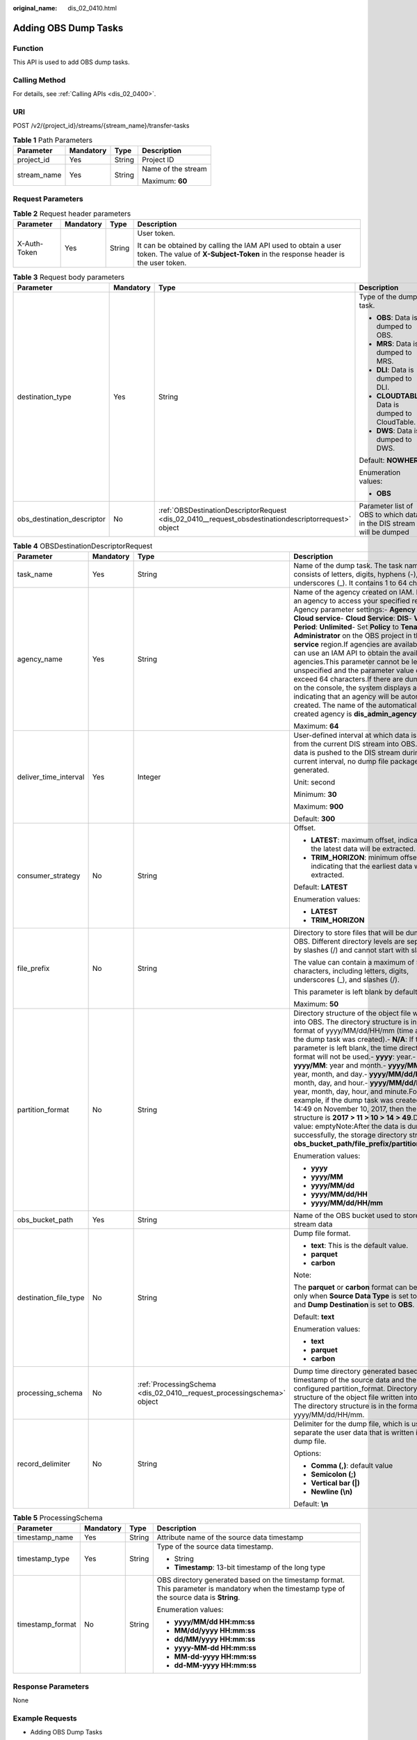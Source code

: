 :original_name: dis_02_0410.html

.. _dis_02_0410:

Adding OBS Dump Tasks
=====================

Function
--------

This API is used to add OBS dump tasks.

Calling Method
--------------

For details, see :ref:`Calling APIs <dis_02_0400>`.

URI
---

POST /v2/{project_id}/streams/{stream_name}/transfer-tasks

.. table:: **Table 1** Path Parameters

   +-----------------+-----------------+-----------------+--------------------+
   | Parameter       | Mandatory       | Type            | Description        |
   +=================+=================+=================+====================+
   | project_id      | Yes             | String          | Project ID         |
   +-----------------+-----------------+-----------------+--------------------+
   | stream_name     | Yes             | String          | Name of the stream |
   |                 |                 |                 |                    |
   |                 |                 |                 | Maximum: **60**    |
   +-----------------+-----------------+-----------------+--------------------+

Request Parameters
------------------

.. table:: **Table 2** Request header parameters

   +-----------------+-----------------+-----------------+---------------------------------------------------------------------------------------------------------------------------------------------------+
   | Parameter       | Mandatory       | Type            | Description                                                                                                                                       |
   +=================+=================+=================+===================================================================================================================================================+
   | X-Auth-Token    | Yes             | String          | User token.                                                                                                                                       |
   |                 |                 |                 |                                                                                                                                                   |
   |                 |                 |                 | It can be obtained by calling the IAM API used to obtain a user token. The value of **X-Subject-Token** in the response header is the user token. |
   +-----------------+-----------------+-----------------+---------------------------------------------------------------------------------------------------------------------------------------------------+

.. table:: **Table 3** Request body parameters

   +----------------------------+-----------------+------------------------------------------------------------------------------------------------------+----------------------------------------------------------------------+
   | Parameter                  | Mandatory       | Type                                                                                                 | Description                                                          |
   +============================+=================+======================================================================================================+======================================================================+
   | destination_type           | Yes             | String                                                                                               | Type of the dump task.                                               |
   |                            |                 |                                                                                                      |                                                                      |
   |                            |                 |                                                                                                      | -  **OBS**: Data is dumped to OBS.                                   |
   |                            |                 |                                                                                                      |                                                                      |
   |                            |                 |                                                                                                      | -  **MRS**: Data is dumped to MRS.                                   |
   |                            |                 |                                                                                                      |                                                                      |
   |                            |                 |                                                                                                      | -  **DLI**: Data is dumped to DLI.                                   |
   |                            |                 |                                                                                                      |                                                                      |
   |                            |                 |                                                                                                      | -  **CLOUDTABLE**: Data is dumped to CloudTable.                     |
   |                            |                 |                                                                                                      |                                                                      |
   |                            |                 |                                                                                                      | -  **DWS**: Data is dumped to DWS.                                   |
   |                            |                 |                                                                                                      |                                                                      |
   |                            |                 |                                                                                                      | Default: **NOWHERE**                                                 |
   |                            |                 |                                                                                                      |                                                                      |
   |                            |                 |                                                                                                      | Enumeration values:                                                  |
   |                            |                 |                                                                                                      |                                                                      |
   |                            |                 |                                                                                                      | -  **OBS**                                                           |
   +----------------------------+-----------------+------------------------------------------------------------------------------------------------------+----------------------------------------------------------------------+
   | obs_destination_descriptor | No              | :ref:`OBSDestinationDescriptorRequest <dis_02_0410__request_obsdestinationdescriptorrequest>` object | Parameter list of OBS to which data in the DIS stream will be dumped |
   +----------------------------+-----------------+------------------------------------------------------------------------------------------------------+----------------------------------------------------------------------+

.. _dis_02_0410__request_obsdestinationdescriptorrequest:

.. table:: **Table 4** OBSDestinationDescriptorRequest

   +-----------------------+-----------------+------------------------------------------------------------------------+----------------------------------------------------------------------------------------------------------------------------------------------------------------------------------------------------------------------------------------------------------------------------------------------------------------------------------------------------------------------------------------------------------------------------------------------------------------------------------------------------------------------------------------------------------------------------------------------------------------------------------------------------------------------------------------------------------------------------------------------------+
   | Parameter             | Mandatory       | Type                                                                   | Description                                                                                                                                                                                                                                                                                                                                                                                                                                                                                                                                                                                                                                                                                                                                        |
   +=======================+=================+========================================================================+====================================================================================================================================================================================================================================================================================================================================================================================================================================================================================================================================================================================================================================================================================================================================================+
   | task_name             | Yes             | String                                                                 | Name of the dump task. The task name consists of letters, digits, hyphens (-), and underscores (_). It contains 1 to 64 characters.                                                                                                                                                                                                                                                                                                                                                                                                                                                                                                                                                                                                                |
   +-----------------------+-----------------+------------------------------------------------------------------------+----------------------------------------------------------------------------------------------------------------------------------------------------------------------------------------------------------------------------------------------------------------------------------------------------------------------------------------------------------------------------------------------------------------------------------------------------------------------------------------------------------------------------------------------------------------------------------------------------------------------------------------------------------------------------------------------------------------------------------------------------+
   | agency_name           | Yes             | String                                                                 | Name of the agency created on IAM. DIS uses an agency to access your specified resources. Agency parameter settings:- **Agency Type**: **Cloud service**- **Cloud Service**: **DIS**- **Validity Period**: **Unlimited**- Set **Policy** to **Tenant Administrator** on the OBS project in the **Global service** region.If agencies are available, you can use an IAM API to obtain the available agencies.This parameter cannot be left unspecified and the parameter value cannot exceed 64 characters.If there are dump tasks on the console, the system displays a message indicating that an agency will be automatically created. The name of the automatically created agency is **dis_admin_agency**.                                     |
   |                       |                 |                                                                        |                                                                                                                                                                                                                                                                                                                                                                                                                                                                                                                                                                                                                                                                                                                                                    |
   |                       |                 |                                                                        | Maximum: **64**                                                                                                                                                                                                                                                                                                                                                                                                                                                                                                                                                                                                                                                                                                                                    |
   +-----------------------+-----------------+------------------------------------------------------------------------+----------------------------------------------------------------------------------------------------------------------------------------------------------------------------------------------------------------------------------------------------------------------------------------------------------------------------------------------------------------------------------------------------------------------------------------------------------------------------------------------------------------------------------------------------------------------------------------------------------------------------------------------------------------------------------------------------------------------------------------------------+
   | deliver_time_interval | Yes             | Integer                                                                | User-defined interval at which data is imported from the current DIS stream into OBS. If no data is pushed to the DIS stream during the current interval, no dump file package will be generated.                                                                                                                                                                                                                                                                                                                                                                                                                                                                                                                                                  |
   |                       |                 |                                                                        |                                                                                                                                                                                                                                                                                                                                                                                                                                                                                                                                                                                                                                                                                                                                                    |
   |                       |                 |                                                                        | Unit: second                                                                                                                                                                                                                                                                                                                                                                                                                                                                                                                                                                                                                                                                                                                                       |
   |                       |                 |                                                                        |                                                                                                                                                                                                                                                                                                                                                                                                                                                                                                                                                                                                                                                                                                                                                    |
   |                       |                 |                                                                        | Minimum: **30**                                                                                                                                                                                                                                                                                                                                                                                                                                                                                                                                                                                                                                                                                                                                    |
   |                       |                 |                                                                        |                                                                                                                                                                                                                                                                                                                                                                                                                                                                                                                                                                                                                                                                                                                                                    |
   |                       |                 |                                                                        | Maximum: **900**                                                                                                                                                                                                                                                                                                                                                                                                                                                                                                                                                                                                                                                                                                                                   |
   |                       |                 |                                                                        |                                                                                                                                                                                                                                                                                                                                                                                                                                                                                                                                                                                                                                                                                                                                                    |
   |                       |                 |                                                                        | Default: **300**                                                                                                                                                                                                                                                                                                                                                                                                                                                                                                                                                                                                                                                                                                                                   |
   +-----------------------+-----------------+------------------------------------------------------------------------+----------------------------------------------------------------------------------------------------------------------------------------------------------------------------------------------------------------------------------------------------------------------------------------------------------------------------------------------------------------------------------------------------------------------------------------------------------------------------------------------------------------------------------------------------------------------------------------------------------------------------------------------------------------------------------------------------------------------------------------------------+
   | consumer_strategy     | No              | String                                                                 | Offset.                                                                                                                                                                                                                                                                                                                                                                                                                                                                                                                                                                                                                                                                                                                                            |
   |                       |                 |                                                                        |                                                                                                                                                                                                                                                                                                                                                                                                                                                                                                                                                                                                                                                                                                                                                    |
   |                       |                 |                                                                        | -  **LATEST**: maximum offset, indicating that the latest data will be extracted.                                                                                                                                                                                                                                                                                                                                                                                                                                                                                                                                                                                                                                                                  |
   |                       |                 |                                                                        |                                                                                                                                                                                                                                                                                                                                                                                                                                                                                                                                                                                                                                                                                                                                                    |
   |                       |                 |                                                                        | -  **TRIM_HORIZON**: minimum offset, indicating that the earliest data will be extracted.                                                                                                                                                                                                                                                                                                                                                                                                                                                                                                                                                                                                                                                          |
   |                       |                 |                                                                        |                                                                                                                                                                                                                                                                                                                                                                                                                                                                                                                                                                                                                                                                                                                                                    |
   |                       |                 |                                                                        | Default: **LATEST**                                                                                                                                                                                                                                                                                                                                                                                                                                                                                                                                                                                                                                                                                                                                |
   |                       |                 |                                                                        |                                                                                                                                                                                                                                                                                                                                                                                                                                                                                                                                                                                                                                                                                                                                                    |
   |                       |                 |                                                                        | Enumeration values:                                                                                                                                                                                                                                                                                                                                                                                                                                                                                                                                                                                                                                                                                                                                |
   |                       |                 |                                                                        |                                                                                                                                                                                                                                                                                                                                                                                                                                                                                                                                                                                                                                                                                                                                                    |
   |                       |                 |                                                                        | -  **LATEST**                                                                                                                                                                                                                                                                                                                                                                                                                                                                                                                                                                                                                                                                                                                                      |
   |                       |                 |                                                                        |                                                                                                                                                                                                                                                                                                                                                                                                                                                                                                                                                                                                                                                                                                                                                    |
   |                       |                 |                                                                        | -  **TRIM_HORIZON**                                                                                                                                                                                                                                                                                                                                                                                                                                                                                                                                                                                                                                                                                                                                |
   +-----------------------+-----------------+------------------------------------------------------------------------+----------------------------------------------------------------------------------------------------------------------------------------------------------------------------------------------------------------------------------------------------------------------------------------------------------------------------------------------------------------------------------------------------------------------------------------------------------------------------------------------------------------------------------------------------------------------------------------------------------------------------------------------------------------------------------------------------------------------------------------------------+
   | file_prefix           | No              | String                                                                 | Directory to store files that will be dumped to OBS. Different directory levels are separated by slashes (/) and cannot start with slashes.                                                                                                                                                                                                                                                                                                                                                                                                                                                                                                                                                                                                        |
   |                       |                 |                                                                        |                                                                                                                                                                                                                                                                                                                                                                                                                                                                                                                                                                                                                                                                                                                                                    |
   |                       |                 |                                                                        | The value can contain a maximum of 50 characters, including letters, digits, underscores (_), and slashes (/).                                                                                                                                                                                                                                                                                                                                                                                                                                                                                                                                                                                                                                     |
   |                       |                 |                                                                        |                                                                                                                                                                                                                                                                                                                                                                                                                                                                                                                                                                                                                                                                                                                                                    |
   |                       |                 |                                                                        | This parameter is left blank by default.                                                                                                                                                                                                                                                                                                                                                                                                                                                                                                                                                                                                                                                                                                           |
   |                       |                 |                                                                        |                                                                                                                                                                                                                                                                                                                                                                                                                                                                                                                                                                                                                                                                                                                                                    |
   |                       |                 |                                                                        | Maximum: **50**                                                                                                                                                                                                                                                                                                                                                                                                                                                                                                                                                                                                                                                                                                                                    |
   +-----------------------+-----------------+------------------------------------------------------------------------+----------------------------------------------------------------------------------------------------------------------------------------------------------------------------------------------------------------------------------------------------------------------------------------------------------------------------------------------------------------------------------------------------------------------------------------------------------------------------------------------------------------------------------------------------------------------------------------------------------------------------------------------------------------------------------------------------------------------------------------------------+
   | partition_format      | No              | String                                                                 | Directory structure of the object file written into OBS. The directory structure is in the format of yyyy/MM/dd/HH/mm (time at which the dump task was created).- **N/A**: If this parameter is left blank, the time directory format will not be used.- **yyyy**: year.- **yyyy/MM**: year and month.- **yyyy/MM/dd**: year, month, and day.- **yyyy/MM/dd/HH**: year, month, day, and hour.- **yyyy/MM/dd/HH/mm**: year, month, day, hour, and minute.For example, if the dump task was created at 14:49 on November 10, 2017, then the directory structure is **2017 > 11 > 10 > 14 > 49**.Default value: emptyNote:After the data is dumped successfully, the storage directory structure is **obs_bucket_path/file_prefix/partition_format**. |
   |                       |                 |                                                                        |                                                                                                                                                                                                                                                                                                                                                                                                                                                                                                                                                                                                                                                                                                                                                    |
   |                       |                 |                                                                        | Enumeration values:                                                                                                                                                                                                                                                                                                                                                                                                                                                                                                                                                                                                                                                                                                                                |
   |                       |                 |                                                                        |                                                                                                                                                                                                                                                                                                                                                                                                                                                                                                                                                                                                                                                                                                                                                    |
   |                       |                 |                                                                        | -  **yyyy**                                                                                                                                                                                                                                                                                                                                                                                                                                                                                                                                                                                                                                                                                                                                        |
   |                       |                 |                                                                        |                                                                                                                                                                                                                                                                                                                                                                                                                                                                                                                                                                                                                                                                                                                                                    |
   |                       |                 |                                                                        | -  **yyyy/MM**                                                                                                                                                                                                                                                                                                                                                                                                                                                                                                                                                                                                                                                                                                                                     |
   |                       |                 |                                                                        |                                                                                                                                                                                                                                                                                                                                                                                                                                                                                                                                                                                                                                                                                                                                                    |
   |                       |                 |                                                                        | -  **yyyy/MM/dd**                                                                                                                                                                                                                                                                                                                                                                                                                                                                                                                                                                                                                                                                                                                                  |
   |                       |                 |                                                                        |                                                                                                                                                                                                                                                                                                                                                                                                                                                                                                                                                                                                                                                                                                                                                    |
   |                       |                 |                                                                        | -  **yyyy/MM/dd/HH**                                                                                                                                                                                                                                                                                                                                                                                                                                                                                                                                                                                                                                                                                                                               |
   |                       |                 |                                                                        |                                                                                                                                                                                                                                                                                                                                                                                                                                                                                                                                                                                                                                                                                                                                                    |
   |                       |                 |                                                                        | -  **yyyy/MM/dd/HH/mm**                                                                                                                                                                                                                                                                                                                                                                                                                                                                                                                                                                                                                                                                                                                            |
   +-----------------------+-----------------+------------------------------------------------------------------------+----------------------------------------------------------------------------------------------------------------------------------------------------------------------------------------------------------------------------------------------------------------------------------------------------------------------------------------------------------------------------------------------------------------------------------------------------------------------------------------------------------------------------------------------------------------------------------------------------------------------------------------------------------------------------------------------------------------------------------------------------+
   | obs_bucket_path       | Yes             | String                                                                 | Name of the OBS bucket used to store the stream data                                                                                                                                                                                                                                                                                                                                                                                                                                                                                                                                                                                                                                                                                               |
   +-----------------------+-----------------+------------------------------------------------------------------------+----------------------------------------------------------------------------------------------------------------------------------------------------------------------------------------------------------------------------------------------------------------------------------------------------------------------------------------------------------------------------------------------------------------------------------------------------------------------------------------------------------------------------------------------------------------------------------------------------------------------------------------------------------------------------------------------------------------------------------------------------+
   | destination_file_type | No              | String                                                                 | Dump file format.                                                                                                                                                                                                                                                                                                                                                                                                                                                                                                                                                                                                                                                                                                                                  |
   |                       |                 |                                                                        |                                                                                                                                                                                                                                                                                                                                                                                                                                                                                                                                                                                                                                                                                                                                                    |
   |                       |                 |                                                                        | -  **text**: This is the default value.                                                                                                                                                                                                                                                                                                                                                                                                                                                                                                                                                                                                                                                                                                            |
   |                       |                 |                                                                        |                                                                                                                                                                                                                                                                                                                                                                                                                                                                                                                                                                                                                                                                                                                                                    |
   |                       |                 |                                                                        | -  **parquet**                                                                                                                                                                                                                                                                                                                                                                                                                                                                                                                                                                                                                                                                                                                                     |
   |                       |                 |                                                                        |                                                                                                                                                                                                                                                                                                                                                                                                                                                                                                                                                                                                                                                                                                                                                    |
   |                       |                 |                                                                        | -  **carbon**                                                                                                                                                                                                                                                                                                                                                                                                                                                                                                                                                                                                                                                                                                                                      |
   |                       |                 |                                                                        |                                                                                                                                                                                                                                                                                                                                                                                                                                                                                                                                                                                                                                                                                                                                                    |
   |                       |                 |                                                                        | Note:                                                                                                                                                                                                                                                                                                                                                                                                                                                                                                                                                                                                                                                                                                                                              |
   |                       |                 |                                                                        |                                                                                                                                                                                                                                                                                                                                                                                                                                                                                                                                                                                                                                                                                                                                                    |
   |                       |                 |                                                                        | The **parquet** or **carbon** format can be selected only when **Source Data Type** is set to **JSON** and **Dump Destination** is set to **OBS**.                                                                                                                                                                                                                                                                                                                                                                                                                                                                                                                                                                                                 |
   |                       |                 |                                                                        |                                                                                                                                                                                                                                                                                                                                                                                                                                                                                                                                                                                                                                                                                                                                                    |
   |                       |                 |                                                                        | Default: **text**                                                                                                                                                                                                                                                                                                                                                                                                                                                                                                                                                                                                                                                                                                                                  |
   |                       |                 |                                                                        |                                                                                                                                                                                                                                                                                                                                                                                                                                                                                                                                                                                                                                                                                                                                                    |
   |                       |                 |                                                                        | Enumeration values:                                                                                                                                                                                                                                                                                                                                                                                                                                                                                                                                                                                                                                                                                                                                |
   |                       |                 |                                                                        |                                                                                                                                                                                                                                                                                                                                                                                                                                                                                                                                                                                                                                                                                                                                                    |
   |                       |                 |                                                                        | -  **text**                                                                                                                                                                                                                                                                                                                                                                                                                                                                                                                                                                                                                                                                                                                                        |
   |                       |                 |                                                                        |                                                                                                                                                                                                                                                                                                                                                                                                                                                                                                                                                                                                                                                                                                                                                    |
   |                       |                 |                                                                        | -  **parquet**                                                                                                                                                                                                                                                                                                                                                                                                                                                                                                                                                                                                                                                                                                                                     |
   |                       |                 |                                                                        |                                                                                                                                                                                                                                                                                                                                                                                                                                                                                                                                                                                                                                                                                                                                                    |
   |                       |                 |                                                                        | -  **carbon**                                                                                                                                                                                                                                                                                                                                                                                                                                                                                                                                                                                                                                                                                                                                      |
   +-----------------------+-----------------+------------------------------------------------------------------------+----------------------------------------------------------------------------------------------------------------------------------------------------------------------------------------------------------------------------------------------------------------------------------------------------------------------------------------------------------------------------------------------------------------------------------------------------------------------------------------------------------------------------------------------------------------------------------------------------------------------------------------------------------------------------------------------------------------------------------------------------+
   | processing_schema     | No              | :ref:`ProcessingSchema <dis_02_0410__request_processingschema>` object | Dump time directory generated based on the timestamp of the source data and the configured partition_format. Directory structure of the object file written into OBS. The directory structure is in the format of yyyy/MM/dd/HH/mm.                                                                                                                                                                                                                                                                                                                                                                                                                                                                                                                |
   +-----------------------+-----------------+------------------------------------------------------------------------+----------------------------------------------------------------------------------------------------------------------------------------------------------------------------------------------------------------------------------------------------------------------------------------------------------------------------------------------------------------------------------------------------------------------------------------------------------------------------------------------------------------------------------------------------------------------------------------------------------------------------------------------------------------------------------------------------------------------------------------------------+
   | record_delimiter      | No              | String                                                                 | Delimiter for the dump file, which is used to separate the user data that is written into the dump file.                                                                                                                                                                                                                                                                                                                                                                                                                                                                                                                                                                                                                                           |
   |                       |                 |                                                                        |                                                                                                                                                                                                                                                                                                                                                                                                                                                                                                                                                                                                                                                                                                                                                    |
   |                       |                 |                                                                        | Options:                                                                                                                                                                                                                                                                                                                                                                                                                                                                                                                                                                                                                                                                                                                                           |
   |                       |                 |                                                                        |                                                                                                                                                                                                                                                                                                                                                                                                                                                                                                                                                                                                                                                                                                                                                    |
   |                       |                 |                                                                        | -  **Comma (,)**: default value                                                                                                                                                                                                                                                                                                                                                                                                                                                                                                                                                                                                                                                                                                                    |
   |                       |                 |                                                                        |                                                                                                                                                                                                                                                                                                                                                                                                                                                                                                                                                                                                                                                                                                                                                    |
   |                       |                 |                                                                        | -  **Semicolon (;)**                                                                                                                                                                                                                                                                                                                                                                                                                                                                                                                                                                                                                                                                                                                               |
   |                       |                 |                                                                        |                                                                                                                                                                                                                                                                                                                                                                                                                                                                                                                                                                                                                                                                                                                                                    |
   |                       |                 |                                                                        | -  **Vertical bar (|)**                                                                                                                                                                                                                                                                                                                                                                                                                                                                                                                                                                                                                                                                                                                            |
   |                       |                 |                                                                        |                                                                                                                                                                                                                                                                                                                                                                                                                                                                                                                                                                                                                                                                                                                                                    |
   |                       |                 |                                                                        | -  **Newline (\\n)**                                                                                                                                                                                                                                                                                                                                                                                                                                                                                                                                                                                                                                                                                                                               |
   |                       |                 |                                                                        |                                                                                                                                                                                                                                                                                                                                                                                                                                                                                                                                                                                                                                                                                                                                                    |
   |                       |                 |                                                                        | Default: **\\n**                                                                                                                                                                                                                                                                                                                                                                                                                                                                                                                                                                                                                                                                                                                                   |
   +-----------------------+-----------------+------------------------------------------------------------------------+----------------------------------------------------------------------------------------------------------------------------------------------------------------------------------------------------------------------------------------------------------------------------------------------------------------------------------------------------------------------------------------------------------------------------------------------------------------------------------------------------------------------------------------------------------------------------------------------------------------------------------------------------------------------------------------------------------------------------------------------------+

.. _dis_02_0410__request_processingschema:

.. table:: **Table 5** ProcessingSchema

   +------------------+-----------------+-----------------+----------------------------------------------------------------------------------------------------------------------------------------------+
   | Parameter        | Mandatory       | Type            | Description                                                                                                                                  |
   +==================+=================+=================+==============================================================================================================================================+
   | timestamp_name   | Yes             | String          | Attribute name of the source data timestamp                                                                                                  |
   +------------------+-----------------+-----------------+----------------------------------------------------------------------------------------------------------------------------------------------+
   | timestamp_type   | Yes             | String          | Type of the source data timestamp.                                                                                                           |
   |                  |                 |                 |                                                                                                                                              |
   |                  |                 |                 | -  String                                                                                                                                    |
   |                  |                 |                 |                                                                                                                                              |
   |                  |                 |                 | -  **Timestamp**: 13-bit timestamp of the long type                                                                                          |
   +------------------+-----------------+-----------------+----------------------------------------------------------------------------------------------------------------------------------------------+
   | timestamp_format | No              | String          | OBS directory generated based on the timestamp format. This parameter is mandatory when the timestamp type of the source data is **String**. |
   |                  |                 |                 |                                                                                                                                              |
   |                  |                 |                 | Enumeration values:                                                                                                                          |
   |                  |                 |                 |                                                                                                                                              |
   |                  |                 |                 | -  **yyyy/MM/dd HH:mm:ss**                                                                                                                   |
   |                  |                 |                 |                                                                                                                                              |
   |                  |                 |                 | -  **MM/dd/yyyy HH:mm:ss**                                                                                                                   |
   |                  |                 |                 |                                                                                                                                              |
   |                  |                 |                 | -  **dd/MM/yyyy HH:mm:ss**                                                                                                                   |
   |                  |                 |                 |                                                                                                                                              |
   |                  |                 |                 | -  **yyyy-MM-dd HH:mm:ss**                                                                                                                   |
   |                  |                 |                 |                                                                                                                                              |
   |                  |                 |                 | -  **MM-dd-yyyy HH:mm:ss**                                                                                                                   |
   |                  |                 |                 |                                                                                                                                              |
   |                  |                 |                 | -  **dd-MM-yyyy HH:mm:ss**                                                                                                                   |
   +------------------+-----------------+-----------------+----------------------------------------------------------------------------------------------------------------------------------------------+

Response Parameters
-------------------

None

Example Requests
----------------

-  Adding OBS Dump Tasks

   .. code-block:: text

      POST https://{Endpoint}/v2/{project_id}/streams/{stream_name}/transfer-tasks

      {
        "destination_type" : "OBS",
        "obs_destination_descriptor" : {
          "task_name" : "newtask",
          "consumer_strategy" : "LATEST",
          "agency_name" : "dis_admin_agency",
          "destination_file_type" : "text",
          "obs_bucket_path" : "obsbucket",
          "file_prefix" : "",
          "partition_format" : "yyyy/MM/dd/HH/mm",
          "record_delimiter" : "|",
          "deliver_time_interval" : 30
        }
      }

-  Adding OBS Dump Tasks (The dump file format is Parquet.)

   .. code-block:: text

      POST https://{Endpoint}/v2/{project_id}/streams/{stream_name}/transfer-tasks

      {
        "destination_type" : "OBS",
        "obs_destination_descriptor" : {
          "task_name" : "newtask",
          "consumer_strategy" : "LATEST",
          "agency_name" : "dis_admin_agency",
          "destination_file_type" : "parquet",
          "obs_bucket_path" : "obsbucket",
          "file_prefix" : "",
          "partition_format" : "yyyy/MM/dd/HH/mm",
          "record_delimiter" : "|",
          "deliver_time_interval" : 30
        }
      }

Example Responses
-----------------

None

Status Codes
------------

=========== ===============
Status Code Description
=========== ===============
201         Normal response
=========== ===============

Error Codes
-----------

See :ref:`Error Codes <errorcode>`.

